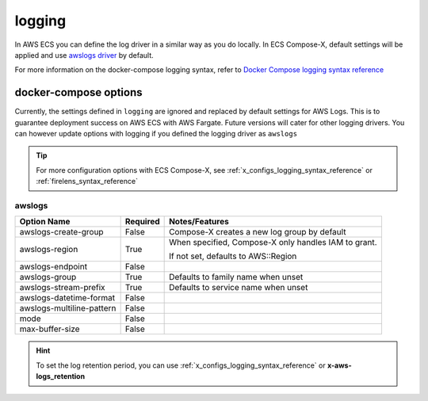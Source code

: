 
.. _compose_logging_syntax_reference:

============
logging
============

In AWS ECS you can define the log driver in a similar way as you do locally.
In ECS Compose-X, default settings will be applied and use `awslogs driver`_ by default.

For more information on the docker-compose logging syntax, refer to `Docker Compose logging syntax reference`_

docker-compose options
============================

Currently, the settings defined in ``logging`` are ignored and replaced by default settings for AWS Logs.
This is to guarantee deployment success on AWS ECS with AWS Fargate. Future versions will cater for other logging drivers.
You can however update options with logging if you defined the logging driver as ``awslogs``

.. tip::

    For more configuration options with ECS Compose-X, see :ref:`x_configs_logging_syntax_reference` or :ref:`firelens_syntax_reference`

awslogs
---------

+---------------------------+----------+-------------------------------------+
| Option Name               | Required | Notes/Features                      |
+===========================+==========+=====================================+
| awslogs-create-group      | False    | Compose-X creates a new             |
|                           |          | log group by default                |
+---------------------------+----------+-------------------------------------+
| awslogs-region            | True     | When specified, Compose-X           |
|                           |          | only handles IAM to grant.          |
|                           |          |                                     |
|                           |          |                                     |
|                           |          | If not set, defaults to AWS::Region |
+---------------------------+----------+-------------------------------------+
| awslogs-endpoint          | False    |                                     |
+---------------------------+----------+-------------------------------------+
| awslogs-group             | True     | Defaults to family name when unset  |
+---------------------------+----------+-------------------------------------+
| awslogs-stream-prefix     | True     | Defaults to service name when unset |
+---------------------------+----------+-------------------------------------+
| awslogs-datetime-format   | False    |                                     |
+---------------------------+----------+-------------------------------------+
| awslogs-multiline-pattern | False    |                                     |
+---------------------------+----------+-------------------------------------+
| mode                      | False    |                                     |
+---------------------------+----------+-------------------------------------+
| max-buffer-size           | False    |                                     |
+---------------------------+----------+-------------------------------------+


.. hint::

    To set the log retention period, you can use :ref:`x_configs_logging_syntax_reference` or **x-aws-logs_retention**

.. _Docker Compose logging syntax reference: https://docs.docker.com/compose/compose-file/compose-file-v3/#logging
.. _awslogs driver: https://docs.aws.amazon.com/AmazonECS/latest/userguide/using_awslogs.html
